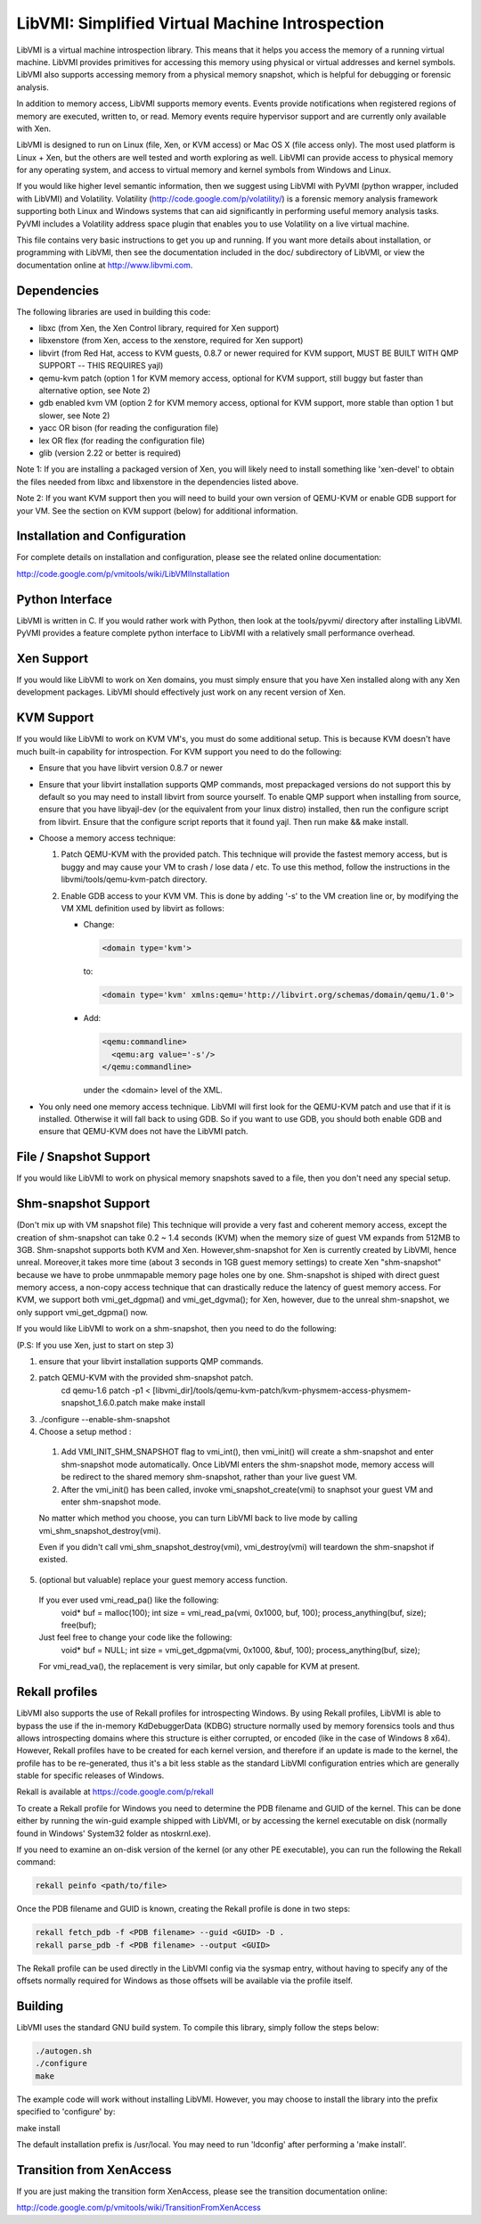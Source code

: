 LibVMI: Simplified Virtual Machine Introspection
================================================
LibVMI is a virtual machine introspection library.  This means that it helps 
you access the memory of a running virtual machine.  LibVMI provides primitives
for accessing this memory using physical or virtual addresses and kernel
symbols.  LibVMI also supports accessing memory from a physical memory snapshot,
which is helpful for debugging or forensic analysis.

In addition to memory access, LibVMI supports memory events.  Events provide 
notifications when registered regions of memory are executed, written to, or
read.  Memory events require hypervisor support and are currently only 
available with Xen.

LibVMI is designed to run on Linux (file, Xen, or KVM access) or Mac OS X
(file access only).  The most used platform is Linux + Xen, but the 
others are well tested and worth exploring as well.  LibVMI can provide access
to physical memory for any operating system, and access to virtual memory and
kernel symbols from Windows and Linux.

If you would like higher level semantic information, then we suggest using 
LibVMI with PyVMI (python wrapper, included with LibVMI) and Volatility.
Volatility (http://code.google.com/p/volatility/) is a forensic memory analysis
framework supporting both Linux and Windows systems that can aid significantly
in performing useful memory analysis tasks.  PyVMI includes a Volatility
address space plugin that enables you to use Volatility on a live virtual 
machine.

This file contains very basic instructions to get you up and running.  If you
want more details about installation, or programming with LibVMI, then see
the documentation included in the doc/ subdirectory of LibVMI, or view the
documentation online at http://www.libvmi.com.


Dependencies
------------
The following libraries are used in building this code:

- libxc (from Xen, the Xen Control library, required for Xen support)

- libxenstore (from Xen, access to the xenstore, required for Xen support)

- libvirt (from Red Hat, access to KVM guests, 0.8.7 or newer required for KVM
  support, MUST BE BUILT WITH QMP SUPPORT -- THIS REQUIRES yajl)

- qemu-kvm patch (option 1 for KVM memory access, optional for KVM support,
  still buggy but faster than alternative option, see Note 2)

- gdb enabled kvm VM (option 2 for KVM memory access, optional for KVM
  support, more stable than option 1 but slower, see Note 2)

- yacc OR bison (for reading the configuration file)

- lex OR flex (for reading the configuration file)

- glib (version 2.22 or better is required)

Note 1: If you are installing a packaged version of Xen, you will likely
need to install something like 'xen-devel' to obtain the files needed
from libxc and libxenstore in the dependencies listed above.

Note 2: If you want KVM support then you will need to build your own 
version of QEMU-KVM or enable GDB support for your VM.  See the
section on KVM support (below) for additional information.


Installation and Configuration
------------------------------
For complete details on installation and configuration, please see the
related online documentation: 

http://code.google.com/p/vmitools/wiki/LibVMIInstallation


Python Interface
----------------
LibVMI is written in C.  If you would rather work with Python, then look at
the tools/pyvmi/ directory after installing LibVMI.  PyVMI provides a
feature complete python interface to LibVMI with a relatively small
performance overhead.


Xen Support
-----------
If you would like LibVMI to work on Xen domains, you must simply ensure
that you have Xen installed along with any Xen development packages.
LibVMI should effectively just work on any recent version of Xen.


KVM Support
-----------
If you would like LibVMI to work on KVM VM's, you must do some additional
setup.  This is because KVM doesn't have much built-in capability for
introspection.  For KVM support you need to do the following:

- Ensure that you have libvirt version 0.8.7 or newer

- Ensure that your libvirt installation supports QMP commands, most 
  prepackaged versions do not support this by default so you may need
  to install libvirt from source yourself.  To enable QMP support 
  when installing from source, ensure that you have libyajl-dev (or 
  the equivalent from your linux distro) installed, then run the
  configure script from libvirt.  Ensure that the configure script
  reports that it found yajl.  Then run make && make install.

- Choose a memory access technique:

  1) Patch QEMU-KVM with the provided patch.  This technique will 
     provide the fastest memory access, but is buggy and may cause
     your VM to crash / lose data / etc.  To use this method, 
     follow the instructions in the libvmi/tools/qemu-kvm-patch
     directory.

  2) Enable GDB access to your KVM VM.  This is done by adding
     '-s' to the VM creation line or, by modifying the VM XML
     definition used by libvirt as follows:

     - Change:
       
       .. code::
       
          <domain type='kvm'>
          
       to:

       .. code::

           <domain type='kvm' xmlns:qemu='http://libvirt.org/schemas/domain/qemu/1.0'>

     - Add:

       .. code::

           <qemu:commandline>
             <qemu:arg value='-s'/>
           </qemu:commandline>

       under the <domain> level of the XML.

- You only need one memory access technique.  LibVMI will first look
  for the QEMU-KVM patch and use that if it is installed.  Otherwise
  it will fall back to using GDB.  So if you want to use GDB, you 
  should both enable GDB and ensure that QEMU-KVM does not have the
  LibVMI patch.


File / Snapshot Support
-----------------------
If you would like LibVMI to work on physical memory snapshots saved to
a file, then you don't need any special setup.


Shm-snapshot Support
------------------------------
(Don't mix up with VM snapshot file) This technique will provide a very 
fast and coherent memory access, except the creation of shm-snapshot can take
0.2 ~ 1.4 seconds (KVM) when the memory size of guest VM expands from 512MB to 
3GB. 
Shm-snapshot supports both KVM and Xen. However,shm-snapshot for Xen is 
currently created by LibVMI, hence unreal. Moreover,it takes more time (about 3 
seconds in 1GB guest memory settings) to create Xen "shm-snapshot" because we 
have to probe unmmapable memory page holes one by one.
Shm-snapshot is shiped with direct guest memory access, a non-copy access technique
that can drastically reduce the latency of guest memory access. For KVM, we support
both vmi_get_dgpma() and vmi_get_dgvma(); for Xen, however, due to the unreal 
shm-snapshot, we only support vmi_get_dgpma() now.

If you would like LibVMI to work on a shm-snapshot, then you need to do the 
following:

(P.S: If you use Xen, just to start on step 3)

1. ensure that your libvirt installation supports QMP commands.

2. patch QEMU-KVM with the provided shm-snapshot patch.  
    cd qemu-1.6
    patch -p1 < [libvmi_dir]/tools/qemu-kvm-patch/kvm-physmem-access-physmem-snapshot_1.6.0.patch
    make
    make install
  
3. ./configure --enable-shm-snapshot

4. Choose a setup method :
  1) Add VMI_INIT_SHM_SNAPSHOT flag to vmi_int(), then vmi_init() will create 
     a shm-snapshot and enter shm-snapshot mode automatically. Once LibVMI enters 
     the shm-snapshot mode, memory access will be redirect to the shared memory 
     shm-snapshot, rather than your live guest VM.
  
  2) After the vmi_init() has been called, invoke vmi_snapshot_create(vmi)
     to snaphsot your guest VM and enter shm-snapshot mode.
  
  No matter which method you choose, you can turn LibVMI back to live mode 
  by calling vmi_shm_snapshot_destroy(vmi).
  
  Even if you didn't call vmi_shm_snapshot_destroy(vmi), vmi_destroy(vmi) will 
  teardown the shm-snapshot if existed.

5. (optional but valuable) replace your guest memory access function.
  If you ever used vmi_read_pa() like the following:
    void* buf = malloc(100);
    int size = vmi_read_pa(vmi, 0x1000, buf, 100);
    process_anything(buf, size);
    free(buf);
  Just feel free to change your code like the following:
    void* buf = NULL;
    int size = vmi_get_dgpma(vmi, 0x1000, &buf, 100);
    process_anything(buf, size);
  For vmi_read_va(), the replacement is very similar, but only capable for
  KVM at present.

Rekall profiles
------------------------------
LibVMI also supports the use of Rekall profiles for introspecting Windows. By using Rekall
profiles, LibVMI is able to bypass the use if the in-memory KdDebuggerData (KDBG) structure
normally used by memory forensics tools and thus allows introspecting domains
where this structure is either corrupted, or encoded (like in the case of Windows 8 x64).
However, Rekall profiles have to be created for each kernel version, and therefore if an
update is made to the kernel, the profile has to be re-generated, thus it's a bit less stable
as the standard LibVMI configuration entries which are generally stable for specific releases
of Windows.

Rekall is available at https://code.google.com/p/rekall

To create a Rekall profile for Windows you need to determine the PDB filename and GUID of the
kernel. This can be done either by running the win-guid example shipped with LibVMI, or by
accessing the kernel executable on disk (normally found in Windows' System32 folder as ntoskrnl.exe).

If you need to examine an on-disk version of the kernel (or any other PE executable), you can run
the following the Rekall command:

.. code::

    rekall peinfo <path/to/file>


Once the PDB filename and GUID is known, creating the Rekall profile is done in two steps:

.. code::

    rekall fetch_pdb -f <PDB filename> --guid <GUID> -D .
    rekall parse_pdb -f <PDB filename> --output <GUID>

The Rekall profile can be used directly in the LibVMI config via the sysmap entry, without having
to specify any of the offsets normally required for Windows as those offsets will be available
via the profile itself.

Building
--------
LibVMI uses the standard GNU build system.  To compile this library, simply
follow the steps below:

.. code::

   ./autogen.sh
   ./configure
   make

The example code will work without installing LibVMI.  However, you may
choose to install the library into the prefix specified to 'configure' by:

make install

The default installation prefix is /usr/local.  You may need to run
'ldconfig' after performing a 'make install'.


Transition from XenAccess
-------------------------
If you are just making the transition form XenAccess, please see the transition
documentation online:

http://code.google.com/p/vmitools/wiki/TransitionFromXenAccess
